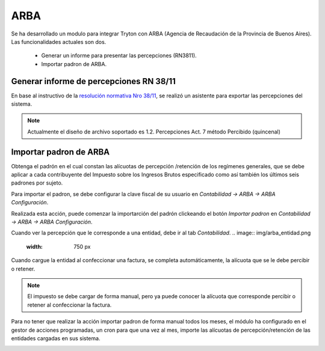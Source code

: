 ARBA
====

Se ha desarrollado un modulo para integrar Tryton con ARBA (Agencia de Recaudación de la Provincia de Buenos Aires).
Las funcionalidades actuales son dos. 

 * Generar un informe para presentar las percepciones (RN3811).
 * Importar padron de ARBA.

Generar informe de percepciones RN 38/11
----------------------------------------

En base al instructivo de la `resolución normativa Nro 38/11 <http://www.arba.gov.ar/Apartados/Agentes/InstructivoMarcoNormativo.asp>`_, se realizó un asistente para exportar las percepciones del sistema.

.. image:: img/arba_asistente.png
   :width: 750 px

.. note:: Actualmente el diseño de archivo soportado es 1.2. Percepciones Act. 7 método Percibido (quincenal) 

Importar padron de ARBA
-----------------------

Obtenga el padrón en el cual constan las alícuotas de percepción /retención de los regímenes generales, que se debe aplicar a cada contribuyente del Impuesto sobre los Ingresos Brutos especificado como así también los últimos seis padrones por sujeto. 
 
Para importar el padron, se debe configurar la clave fiscal de su usuario en *Contabilidad -> ARBA -> ARBA Configuración*. 


.. image:: img/arba_configuration.png
   :width: 750 px

Realizada esta acción, puede comenzar la importarción del padrón clickeando el botón *Importar padron* en *Contabilidad -> ARBA -> ARBA Configuración*.

Cuando ver la percepción que le corresponde a una entidad, debe ir al tab *Contabilidad*.
.. image:: img/arba_entidad.png
   :width: 750 px

Cuando cargue la entidad al confeccionar una factura, se completa automáticamente, la alícuota que se le debe percibir o retener.

.. image:: img/arba_invoice.png
   :width: 750 px

.. note:: El impuesto se debe cargar de forma manual, pero ya puede conocer la alícuota que corresponde percibir o retener al confeccionar la factura.

Para no tener que realizar la acción importar padron de forma manual todos los meses, el módulo ha configurado en el gestor de acciones programadas, un cron para que una vez al mes, importe las alícuotas de percepción/retención de las entidades cargadas en sus sistema.

.. image:: img/arba_cron.png
   :width: 750 px

